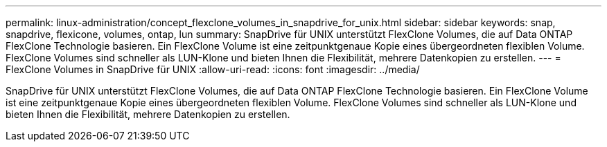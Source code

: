 ---
permalink: linux-administration/concept_flexclone_volumes_in_snapdrive_for_unix.html 
sidebar: sidebar 
keywords: snap, snapdrive, flexicone, volumes, ontap, lun 
summary: SnapDrive für UNIX unterstützt FlexClone Volumes, die auf Data ONTAP FlexClone Technologie basieren. Ein FlexClone Volume ist eine zeitpunktgenaue Kopie eines übergeordneten flexiblen Volume. FlexClone Volumes sind schneller als LUN-Klone und bieten Ihnen die Flexibilität, mehrere Datenkopien zu erstellen. 
---
= FlexClone Volumes in SnapDrive für UNIX
:allow-uri-read: 
:icons: font
:imagesdir: ../media/


[role="lead"]
SnapDrive für UNIX unterstützt FlexClone Volumes, die auf Data ONTAP FlexClone Technologie basieren. Ein FlexClone Volume ist eine zeitpunktgenaue Kopie eines übergeordneten flexiblen Volume. FlexClone Volumes sind schneller als LUN-Klone und bieten Ihnen die Flexibilität, mehrere Datenkopien zu erstellen.
